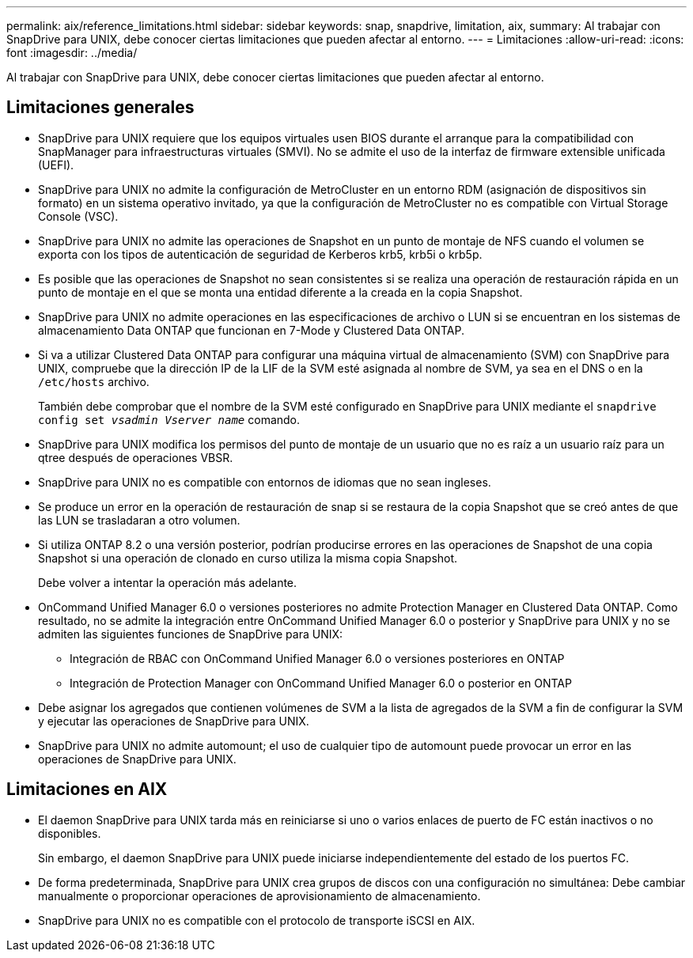 ---
permalink: aix/reference_limitations.html 
sidebar: sidebar 
keywords: snap, snapdrive, limitation, aix, 
summary: Al trabajar con SnapDrive para UNIX, debe conocer ciertas limitaciones que pueden afectar al entorno. 
---
= Limitaciones
:allow-uri-read: 
:icons: font
:imagesdir: ../media/


[role="lead"]
Al trabajar con SnapDrive para UNIX, debe conocer ciertas limitaciones que pueden afectar al entorno.



== Limitaciones generales

* SnapDrive para UNIX requiere que los equipos virtuales usen BIOS durante el arranque para la compatibilidad con SnapManager para infraestructuras virtuales (SMVI). No se admite el uso de la interfaz de firmware extensible unificada (UEFI).
* SnapDrive para UNIX no admite la configuración de MetroCluster en un entorno RDM (asignación de dispositivos sin formato) en un sistema operativo invitado, ya que la configuración de MetroCluster no es compatible con Virtual Storage Console (VSC).
* SnapDrive para UNIX no admite las operaciones de Snapshot en un punto de montaje de NFS cuando el volumen se exporta con los tipos de autenticación de seguridad de Kerberos krb5, krb5i o krb5p.
* Es posible que las operaciones de Snapshot no sean consistentes si se realiza una operación de restauración rápida en un punto de montaje en el que se monta una entidad diferente a la creada en la copia Snapshot.
* SnapDrive para UNIX no admite operaciones en las especificaciones de archivo o LUN si se encuentran en los sistemas de almacenamiento Data ONTAP que funcionan en 7-Mode y Clustered Data ONTAP.
* Si va a utilizar Clustered Data ONTAP para configurar una máquina virtual de almacenamiento (SVM) con SnapDrive para UNIX, compruebe que la dirección IP de la LIF de la SVM esté asignada al nombre de SVM, ya sea en el DNS o en la `/etc/hosts` archivo.
+
También debe comprobar que el nombre de la SVM esté configurado en SnapDrive para UNIX mediante el `snapdrive config set _vsadmin Vserver name_` comando.

* SnapDrive para UNIX modifica los permisos del punto de montaje de un usuario que no es raíz a un usuario raíz para un qtree después de operaciones VBSR.
* SnapDrive para UNIX no es compatible con entornos de idiomas que no sean ingleses.
* Se produce un error en la operación de restauración de snap si se restaura de la copia Snapshot que se creó antes de que las LUN se trasladaran a otro volumen.
* Si utiliza ONTAP 8.2 o una versión posterior, podrían producirse errores en las operaciones de Snapshot de una copia Snapshot si una operación de clonado en curso utiliza la misma copia Snapshot.
+
Debe volver a intentar la operación más adelante.

* OnCommand Unified Manager 6.0 o versiones posteriores no admite Protection Manager en Clustered Data ONTAP. Como resultado, no se admite la integración entre OnCommand Unified Manager 6.0 o posterior y SnapDrive para UNIX y no se admiten las siguientes funciones de SnapDrive para UNIX:
+
** Integración de RBAC con OnCommand Unified Manager 6.0 o versiones posteriores en ONTAP
** Integración de Protection Manager con OnCommand Unified Manager 6.0 o posterior en ONTAP


* Debe asignar los agregados que contienen volúmenes de SVM a la lista de agregados de la SVM a fin de configurar la SVM y ejecutar las operaciones de SnapDrive para UNIX.
* SnapDrive para UNIX no admite automount; el uso de cualquier tipo de automount puede provocar un error en las operaciones de SnapDrive para UNIX.




== Limitaciones en AIX

* El daemon SnapDrive para UNIX tarda más en reiniciarse si uno o varios enlaces de puerto de FC están inactivos o no disponibles.
+
Sin embargo, el daemon SnapDrive para UNIX puede iniciarse independientemente del estado de los puertos FC.

* De forma predeterminada, SnapDrive para UNIX crea grupos de discos con una configuración no simultánea: Debe cambiar manualmente o proporcionar operaciones de aprovisionamiento de almacenamiento.
* SnapDrive para UNIX no es compatible con el protocolo de transporte iSCSI en AIX.


